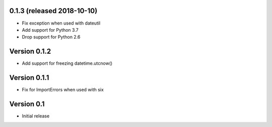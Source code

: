 0.1.3 (released 2018-10-10)
---------------------------

- Fix exception when used with dateutil
- Add support for Python 3.7
- Drop support for Python 2.6

Version 0.1.2
-------------

- Add support for freezing datetime.utcnow()

Version 0.1.1
-------------

- Fix for ImportErrors when used with six

Version 0.1
------------

- Initial release
